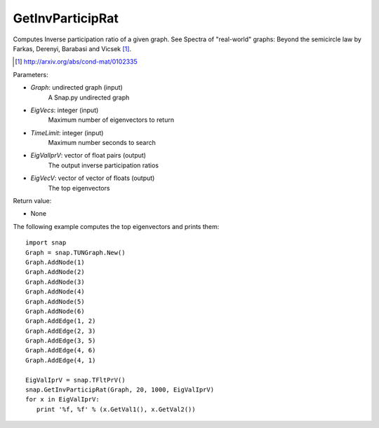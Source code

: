 GetInvParticipRat
'''''''''''''''''

.. function:: GetInvParticipRat(Graph, MaxEigVecs, TimeLimit, EigValIprV)

Computes Inverse participation ratio of a given graph. See Spectra of
"real-world" graphs: Beyond the semicircle law by Farkas, Derenyi, Barabasi
and Vicsek [#]_.

.. [#] http://arxiv.org/abs/cond-mat/0102335

Parameters:

- *Graph*: undirected graph (input)
    A Snap.py undirected graph

- *EigVecs*: integer (input)
    Maximum number of eigenvectors to return

- *TimeLimit*: integer (input)
    Maximum number seconds to search

- *EigValIprV*: vector of float pairs (output)
    The output inverse participation ratios

- *EigVecV*: vector of vector of floats (output)
    The top eigenvectors
    
Return value:

- None

The following example computes the top eigenvectors and prints them::

 import snap
 Graph = snap.TUNGraph.New()
 Graph.AddNode(1)
 Graph.AddNode(2)
 Graph.AddNode(3)
 Graph.AddNode(4)
 Graph.AddNode(5)
 Graph.AddNode(6)
 Graph.AddEdge(1, 2)
 Graph.AddEdge(2, 3)
 Graph.AddEdge(3, 5)
 Graph.AddEdge(4, 6)
 Graph.AddEdge(4, 1)

 EigValIprV = snap.TFltPrV()
 snap.GetInvParticipRat(Graph, 20, 1000, EigValIprV)
 for x in EigValIprV:
    print '%f, %f' % (x.GetVal1(), x.GetVal2())

